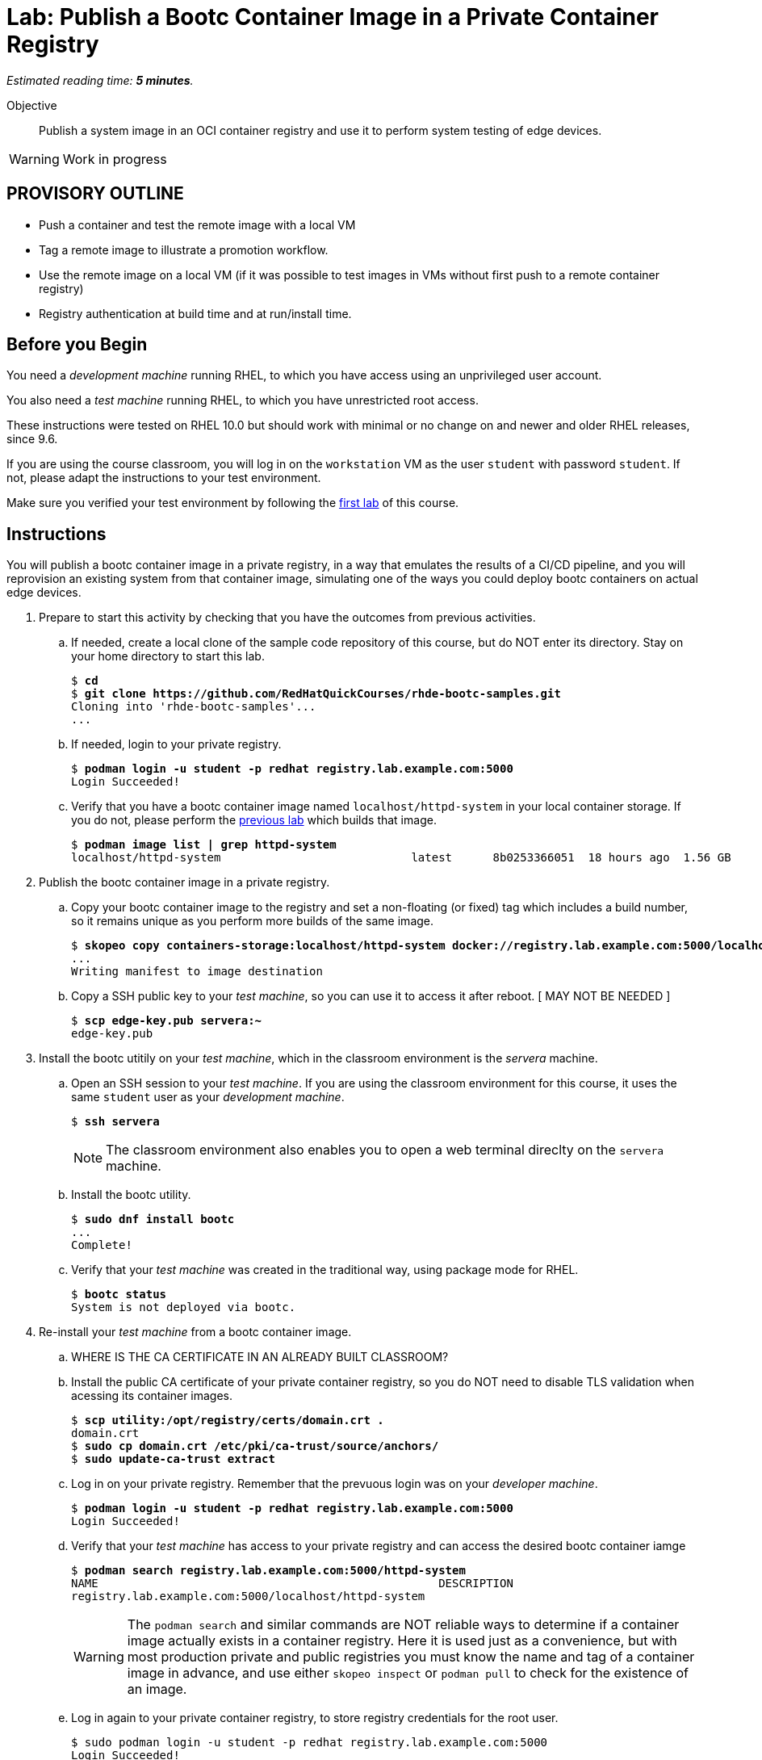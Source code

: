 :time_estimate: 5

= Lab: Publish a Bootc Container Image in a Private Container Registry

_Estimated reading time: *{time_estimate} minutes*._

Objective::
Publish a system image in an OCI container registry and use it to perform system testing of edge devices.

WARNING: Work in progress

== PROVISORY OUTLINE

* Push a container and test the remote image with a local VM
* Tag a remote image to illustrate a promotion workflow.
* Use the remote image on a local VM (if it was possible to test images in VMs without first push to a remote container registry)
* Registry authentication at build time and at run/install time.


== Before you Begin

You need a _development machine_ running RHEL, to which you have access using an unprivileged user account.

You also need a _test machine_ running RHEL, to which you have unrestricted root access.

These instructions were tested on RHEL 10.0 but should work with minimal or no change on and newer and older RHEL releases, since 9.6.

If you are using the course classroom, you will log in on the `workstation` VM as the user `student` with password `student`. If not, please adapt the instructions to your test environment.

Make sure you verified your test environment by following the xref:ch1-intro:s3-prereqs-lab.adoc[first lab] of this course.

== Instructions

You will publish a bootc container image in a private registry, in a way that emulates the results of a CI/CD pipeline, and you will reprovision an existing system from that container image, simulating one of the ways you could deploy bootc containers on actual edge devices.

1. Prepare to start this activity by checking that you have the outcomes from previous activities.

.. If needed, create a local clone of the sample code repository of this course, but do NOT enter its directory.
Stay on your home directory to start this lab.
+
[source,subs="verbatim,quotes"]
--
$ *cd*
$ *git clone https://github.com/RedHatQuickCourses/rhde-bootc-samples.git*
Cloning into 'rhde-bootc-samples'...
...
--
+
.. If needed, login to your private registry.
+
[source,subs="verbatim,quotes"]
--
$ *podman login -u student -p redhat registry.lab.example.com:5000*
Login Succeeded!
--

.. Verify that you have a bootc container image named `localhost/httpd-system` in your local container storage.
If you do not, please perform the xref:ch2-build:s2-podman-lab.adoc[previous lab] which builds that image.
+
[source,subs="verbatim,quotes"]
--
$ *podman image list | grep httpd-system*
localhost/httpd-system                            latest      8b0253366051  18 hours ago  1.56 GB
--

2. Publish the bootc container image in a private registry.

.. Copy your bootc container image to the registry and set a non-floating (or fixed) tag which includes a build number, so it remains unique as you perform more builds of the same image.
+
[source,subs="verbatim,quotes"]
--
$ *skopeo copy containers-storage:localhost/httpd-system docker://registry.lab.example.com:5000/localhost/httpd-system:v1.0-1234*
...
Writing manifest to image destination
--

.. Copy a SSH public key to your _test machine_, so you can use it to access it after reboot. [ MAY NOT BE NEEDED ]
+
[source,subs="verbatim,quotes"]
--
$ *scp edge-key.pub servera:~*
edge-key.pub
--

3. Install the bootc utitily on your _test machine_, which in the classroom environment is the _servera_ machine.

.. Open an SSH session to your _test machine_. If you are using the classroom environment for this course, it uses the same `student` user as your _development machine_.
+
[source,subs="verbatim,quotes"]
--
$ *ssh servera*
--
+
NOTE: The classroom environment also enables you to open a web terminal direclty on the `servera` machine.

.. Install the bootc utility.
+
[source,subs="verbatim,quotes"]
--
$ *sudo dnf install bootc*
...
Complete!
--

.. Verify that your _test machine_ was created in the traditional way, using package mode for RHEL.
+
[source,subs="verbatim,quotes"]
--
$ *bootc status*
System is not deployed via bootc.
--

4. Re-install your _test machine_ from a bootc container image.

.. WHERE IS THE CA CERTIFICATE IN AN ALREADY BUILT CLASSROOM?

.. Install the public CA certificate of your private container registry, so you do NOT need to disable TLS validation when acessing its container images.
+
[source,subs="verbatim,quotes"]
--
$ *scp utility:/opt/registry/certs/domain.crt .*
domain.crt 
$ *sudo cp domain.crt /etc/pki/ca-trust/source/anchors/*
$ *sudo update-ca-trust extract*
--

.. Log in on your private registry.
Remember that the prevuous login was on your _developer machine_.
+
[source,subs="verbatim,quotes"]
--
$ *podman login -u student -p redhat registry.lab.example.com:5000*
Login Succeeded!
--

.. Verify that your _test machine_ has access to your private registry and can access the desired bootc container iamge
+
[source,subs="verbatim,quotes"]
--
$ *podman search registry.lab.example.com:5000/httpd-system*
NAME                                                  DESCRIPTION
registry.lab.example.com:5000/localhost/httpd-system
--
+
WARNING: The `podman search` and similar commands are NOT reliable ways to determine if a container image actually exists in a container registry.
Here it is used just as a convenience, but with most production private and public registries you must know the name and tag of a container image in advance, and use either `skopeo inspect` or `podman pull` to check for the existence of an image.

.. Log in again to your private container registry, to store registry credentials for the root user.
+
[source,subs="verbatim,quotes"]
--
$ sudo podman login -u student -p redhat registry.lab.example.com:5000
Login Succeeded!
--

.. Install the bootc container image, overriding the existem RHEL installation on the _test machine_.
+
Be sure you select both of the existing SSH keys, so you do not lose access to your _test machine_ after reboot.
+
[source,subs="verbatim,quotes"]
--
$ *sudo system-reinstall-bootc registry.lab.example.com:5000/localhost/httpd-system:v1.0-1234*
Select which user's SSH authorized keys you want to
import into the root user of the new bootc system:
[*x*] root
[*x*] student
import into the root user of the new bootc system: root, student

Going to run command "podman" "run" "--privileged" "--pid=host" "--user=root:root" "-v" "/var/lib/containers:/var/lib/containers" "-v" "/dev:/dev" "--security-opt" "label=type:unconfined_t" "-v" "/:/target" "-v" "/tmp/.tmp04V3xX:/bootc_authorized_ssh_keys/root" "registry.lab.example.com:5000/localhost/httpd-system:v1.0-1234" "bootc" "install" "to-existing-root" "--acknowledge-destructive" "--root-ssh-authorized-keys" "/bootc_authorized_ssh_keys/root"

THIS WILL REINSTALL YOUR SYSTEM! Are you sure you want to continue? [y/N]*y*
Trying to pull registry.lab.example.com:5000/localhost/httpd-system:v1.0-1234...
...
ERROR Installing to filesystem: Verifying fetch: Creating importer: failed to invoke method OpenImage: failed to invoke method OpenImage: pinging container registry registry.lab.example.com:5000: Get "https://registry.lab.example.com:5000/v2/": tls: failed to verify certificate: x509: certificate signed by unknown authority
--

.. Previous command failed on TLS certificate validation... it's NOT mounting /etc/pki from the host into the privileged container. :-(

.. Being brave and using bootc install directly
+
[source,subs="verbatim,quotes"]
--
$ *sudo bootc install to-existing-root registry.lab.example.com:5000/localhost/httpd-system:v1.0-1234*
ERROR Installing to filesystem: Verifying fetch: Creating importer: failed to invoke method OpenImage: failed to invoke method OpenImage: reading manifest v1.0-1234 in registry.lab.example.com:5000/localhost/httpd-system: authentication required
--

.. MUST FIND WHY THE TWO ATTEMPTS ABOVE FAILED

5. Verify that the _test machine_ booted using the bootc container image.

.. TBD

6. Promote you bootc container image for use by actual edge devices.

.. Set a floating tag for the major.minor version number of your image.
+
[source,subs="verbatim,quotes"]
--
$ *skopeo copy containers-storage:localhost/httpd-system docker://registry.lab.example.com:5000/localhost/httpd-system:v1.0*
...
Copying blob 210b201289a0 skipped: already exists  
Copying blob ad312c5c40cc skipped: already exists  
---
Copying config 8f58cf789c done   | 
Writing manifest to image destination
--
+
Notice that the `skopeo copy` command above did NOT actually copied any layers, because all of them they already exist on the container registry, from the previous copy operation.

.. Also tag the same image as `latest` in the container registry.
+
[source,subs="verbatim,quotes"]
--
$ *skopeo copy docker://registry.lab.example.com:5000/localhost/httpd-system:v1.0-1234 docker://registry.lab.example.com:5000/localhost/httpd-system:latest*
...
Copying blob 4b7b4242bfaa skipped: already exists  
Copying blob c7b030c219e8 skipped: already exists  
...
Copying config 8f58cf789c done   | 
Writing manifest to image destination
--
+
IMPORTANT: A CI/CD system would probaly use that style of copy, from remote to remote, to set all floating tags, instead of making multiple copies from local to remote, as you did in the previous step.
This activity uses both styles to demonstrate that it makes no different on the final result.

.. Verify that the three tags (one fixed, two floating) are listed in your bootc container image repository, and that the three tags possess the same digest, so they actually are alternate tags for exactly the same image.
+
[source,subs="verbatim,quotes"]
--
$ *skopeo inspect --format '{{ json .RepoTags }}' docker://registry.lab.example.com:5000/localhost/httpd-system | jq*
[
  "latest",
  "v1.0",
  "v1.0-1234"
]
$ *skopeo inspect --format '{{ .Digest }}' docker://registry.lab.example.com:5000/localhost/httpd-system:v1.0-1234*
sha256:0a64fe29217414a0cf68ae18c41997ff737e68aec52a96e44c25fcb7403476e2
$ *skopeo inspect --format '{{ .Digest }}' docker://registry.lab.example.com:5000/localhost/httpd-system:v1.0*
sha256:0a64fe29217414a0cf68ae18c41997ff737e68aec52a96e44c25fcb7403476e2
$ *skopeo inspect --format '{{ .Digest }}' docker://registry.lab.example.com:5000/localhost/httpd-system:latest*
sha256:0a64fe29217414a0cf68ae18c41997ff737e68aec52a96e44c25fcb7403476e2
--


== What's Next

This was the final lab in this course, but the next course of this learning approach shows how to use the bootc image builder utility to create customized installation medias for edge devices and how to create customized boot disk images for clouds and hypervisors.